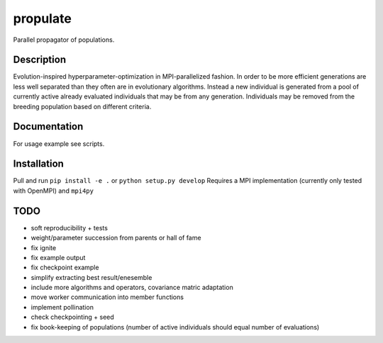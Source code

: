 =========
propulate
=========


Parallel propagator of populations.


Description
===========

Evolution-inspired hyperparameter-optimization in MPI-parallelized fashion.
In order to be more efficient generations are less well separated than they often are in evolutionary algorithms.
Instead a new individual is generated from a pool of currently active already evaluated individuals that may be from any generation.
Individuals may be removed from the breeding population based on different criteria.

Documentation
=============

For usage example see scripts.

Installation
============

Pull and run ``pip install -e .`` or ``python setup.py develop``
Requires a MPI implementation (currently only tested with OpenMPI) and ``mpi4py`` 

TODO
====

- soft reproducibility + tests
- weight/parameter succession from parents or hall of fame
- fix ignite
- fix example output
- fix checkpoint example
- simplify extracting best result/enesemble
- include more algorithms and operators, covariance matric adaptation

- move worker communication into member functions
- implement pollination
- check checkpointing + seed
- fix book-keeping of populations (number of active individuals should equal number of evaluations)

